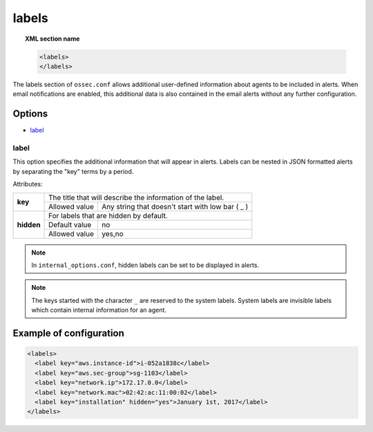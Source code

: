 .. Copyright (C) 2018 Wazuh, Inc.

.. _reference_ossec_labels:

labels
======

.. topic:: XML section name

	.. code-block:: xml

	    <labels>
	    </labels>

The labels section of ``ossec.conf`` allows additional user-defined information about agents to be included in alerts. When email notifications are enabled, this additional data is also contained in the email alerts without any further configuration.

Options
-------

- `label`_

.. _reference_ossec_labels_label:

label
^^^^^

This option specifies the additional information that will appear in alerts. Labels can be nested in JSON formatted alerts by separating the "key" terms by a period.


Attributes:

+--------------------+------------------------------------------------------------------------------------------+
| **key**            | The title that will describe the information of the label.                               |
+                    +---------------------------------------+--------------------------------------------------+
|                    | Allowed value                         | Any string that doesn't start with low bar ( _ ) |
+--------------------+---------------------------------------+--------------------------------------------------+
| **hidden**         | For labels that are hidden by default.                                                   |
+                    +---------------------------------------+--------------------------------------------------+
|                    | Default value                         | no                                               |
+                    +---------------------------------------+--------------------------------------------------+
|                    | Allowed value                         | yes,no                                           |
+--------------------+---------------------------------------+--------------------------------------------------+

.. note::
    In ``internal_options.conf``, hidden labels can be set to be displayed in alerts.

.. note::
    .. versionadded:: 3.9.0
    The keys started with the character ``_`` are reserved to the system labels. System labels are invisible labels which contain internal information for an agent.

Example of configuration
------------------------

.. code-block:: xml

  <labels>
    <label key="aws.instance-id">i-052a1838c</label>
    <label key="aws.sec-group">sg-1103</label>
    <label key="network.ip">172.17.0.0</label>
    <label key="network.mac">02:42:ac:11:00:02</label>
    <label key="installation" hidden="yes">January 1st, 2017</label>
  </labels>
